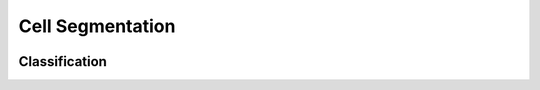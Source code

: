 Cell Segmentation
=================

..  image:: img/segmentation.jpg
    :alt: Result of manual segmentation.
    :align: center

Classification
--------------
